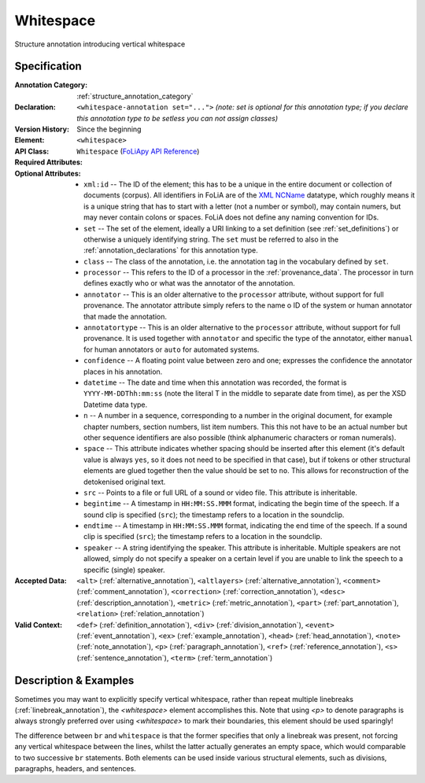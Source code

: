 .. DO NOT REMOVE ANY foliaspec COMMENTS NOR EDIT THE TEXT BLOCK IMMEDIATELY FOLLOWING SUCH COMMENTS! THEY WILL BE AUTOMATICALLY UPDATED BY THE foliaspec TOOL!

.. _whitespace_annotation:

Whitespace
==================================================================

.. foliaspec:annotationtype_description(whitespace)
Structure annotation introducing vertical whitespace

Specification
---------------

.. foliaspec:specification(whitespace)
:Annotation Category: :ref:`structure_annotation_category`
:Declaration: ``<whitespace-annotation set="...">`` *(note: set is optional for this annotation type; if you declare this annotation type to be setless you can not assign classes)*
:Version History: Since the beginning
:**Element**: ``<whitespace>``
:API Class: ``Whitespace`` (`FoLiApy API Reference <https://foliapy.readthedocs.io/en/latest/_autosummary/folia.main.Whitespace>`_)
:Required Attributes: 
:Optional Attributes: * ``xml:id`` -- The ID of the element; this has to be a unique in the entire document or collection of documents (corpus). All identifiers in FoLiA are of the `XML NCName <https://www.w3.org/TR/1999/WD-xmlschema-2-19990924/#NCName>`_ datatype, which roughly means it is a unique string that has to start with a letter (not a number or symbol), may contain numers, but may never contain colons or spaces. FoLiA does not define any naming convention for IDs.
                      * ``set`` -- The set of the element, ideally a URI linking to a set definition (see :ref:`set_definitions`) or otherwise a uniquely identifying string. The ``set`` must be referred to also in the :ref:`annotation_declarations` for this annotation type.
                      * ``class`` -- The class of the annotation, i.e. the annotation tag in the vocabulary defined by ``set``.
                      * ``processor`` -- This refers to the ID of a processor in the :ref:`provenance_data`. The processor in turn defines exactly who or what was the annotator of the annotation.
                      * ``annotator`` -- This is an older alternative to the ``processor`` attribute, without support for full provenance. The annotator attribute simply refers to the name o ID of the system or human annotator that made the annotation.
                      * ``annotatortype`` -- This is an older alternative to the ``processor`` attribute, without support for full provenance. It is used together with ``annotator`` and specific the type of the annotator, either ``manual`` for human annotators or ``auto`` for automated systems.
                      * ``confidence`` -- A floating point value between zero and one; expresses the confidence the annotator places in his annotation.
                      * ``datetime`` -- The date and time when this annotation was recorded, the format is ``YYYY-MM-DDThh:mm:ss`` (note the literal T in the middle to separate date from time), as per the XSD Datetime data type.
                      * ``n`` -- A number in a sequence, corresponding to a number in the original document, for example chapter numbers, section numbers, list item numbers. This this not have to be an actual number but other sequence identifiers are also possible (think alphanumeric characters or roman numerals).
                      * ``space`` -- This attribute indicates whether spacing should be inserted after this element (it's default value is always ``yes``, so it does not need to be specified in that case), but if tokens or other structural elements are glued together then the value should be set to ``no``. This allows for reconstruction of the detokenised original text. 
                      * ``src`` -- Points to a file or full URL of a sound or video file. This attribute is inheritable.
                      * ``begintime`` -- A timestamp in ``HH:MM:SS.MMM`` format, indicating the begin time of the speech. If a sound clip is specified (``src``); the timestamp refers to a location in the soundclip.
                      * ``endtime`` -- A timestamp in ``HH:MM:SS.MMM`` format, indicating the end time of the speech. If a sound clip is specified (``src``); the timestamp refers to a location in the soundclip.
                      * ``speaker`` -- A string identifying the speaker. This attribute is inheritable. Multiple speakers are not allowed, simply do not specify a speaker on a certain level if you are unable to link the speech to a specific (single) speaker.
:Accepted Data: ``<alt>`` (:ref:`alternative_annotation`), ``<altlayers>`` (:ref:`alternative_annotation`), ``<comment>`` (:ref:`comment_annotation`), ``<correction>`` (:ref:`correction_annotation`), ``<desc>`` (:ref:`description_annotation`), ``<metric>`` (:ref:`metric_annotation`), ``<part>`` (:ref:`part_annotation`), ``<relation>`` (:ref:`relation_annotation`)
:Valid Context: ``<def>`` (:ref:`definition_annotation`), ``<div>`` (:ref:`division_annotation`), ``<event>`` (:ref:`event_annotation`), ``<ex>`` (:ref:`example_annotation`), ``<head>`` (:ref:`head_annotation`), ``<note>`` (:ref:`note_annotation`), ``<p>`` (:ref:`paragraph_annotation`), ``<ref>`` (:ref:`reference_annotation`), ``<s>`` (:ref:`sentence_annotation`), ``<term>`` (:ref:`term_annotation`)

Description & Examples
-------------------------

Sometimes you may want to explicitly specify vertical whitespace, rather than repeat multiple linebreaks
(:ref:`linebreak_annotation`), the `<whitespace>` element accomplishes this. Note that using `<p>` to denote paragraphs is always strongly preferred
over using `<whitespace>` to mark their boundaries, this element should be used sparingly!

The difference between ``br`` and ``whitespace`` is that the former specifies that only a linebreak was present, not
forcing any vertical whitespace between the lines, whilst the latter actually generates an empty space, which would
comparable to two successive ``br`` statements. Both elements can be used inside various structural elements, such as
divisions, paragraphs, headers, and sentences.


